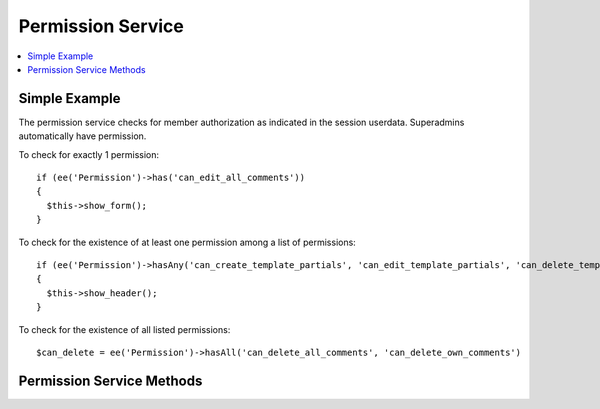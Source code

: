 .. # This source file is part of the open source project
   # ExpressionEngine User Guide (https://github.com/ExpressionEngine/ExpressionEngine-User-Guide)
   #
   # @link      https://expressionengine.com/
   # @copyright Copyright (c) 2003-2019, EllisLab Corp. (https://ellislab.com)
   # @license   https://expressionengine.com/license Licensed under Apache License, Version 2.0

Permission Service
==================

.. contents::
  :local:
  :depth: 1

.. highlight:: php

Simple Example
--------------

The permission service checks for member authorization as indicated in the session userdata. Superadmins automatically have permission.

To check for exactly 1 permission::

  if (ee('Permission')->has('can_edit_all_comments'))
  {
    $this->show_form();
  }

To check for the existence of at least one permission among a list of permissions::

  if (ee('Permission')->hasAny('can_create_template_partials', 'can_edit_template_partials', 'can_delete_template_partials'))
  {
    $this->show_header();
  }

To check for the existence of all listed permissions::

  $can_delete = ee('Permission')->hasAll('can_delete_all_comments', 'can_delete_own_comments')


Permission Service Methods
--------------------------

.. namespace:: EllisLab\ExpressionEngine\Service\Permission

.. class:: Permission

.. method:: has($permission)

  Checks a session object for a single permission

  :param string $permission: A single permission name
  :returns: TRUE if allowed FALSE if not
  :rtype: Boolean

.. method:: hasAny($permission)

  Checks a session object for any matches against a collection of permissions, from one on up.

  :param mixed $permission: Any number of permission names
  :returns: TRUE if allowed FALSE if not
  :rtype: Boolean

.. method:: hasAll($permission)

  Checks a session object matches all permissions in a collection of permissions, from one on up.

  :param mixed $permission: Any number of permission names
  :returns: TRUE if allowed FALSE if not
  :rtype: Boolean

